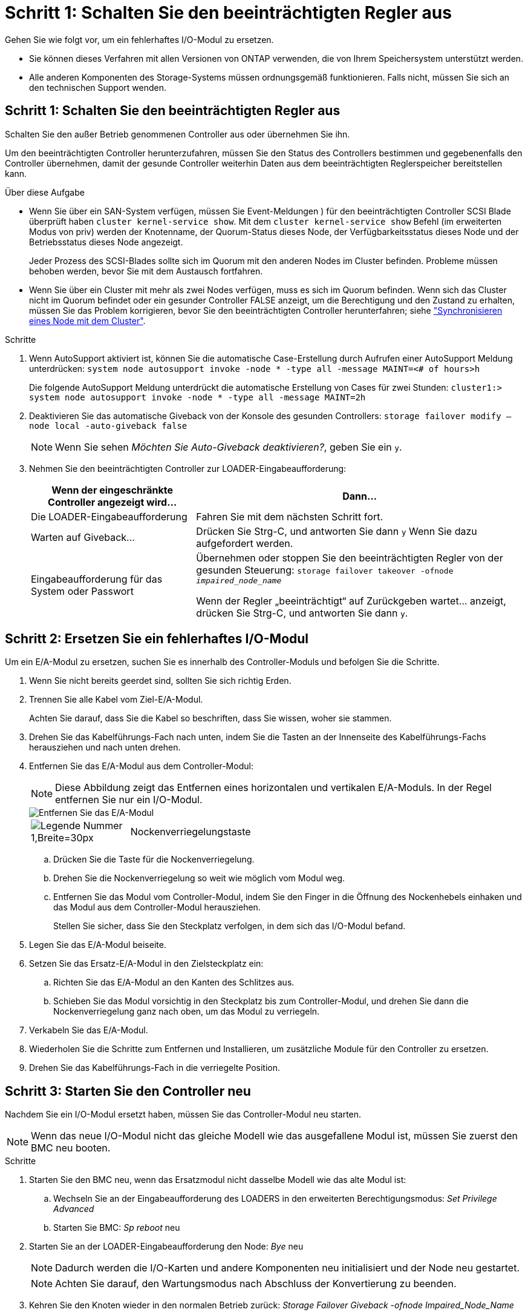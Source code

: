 = Schritt 1: Schalten Sie den beeinträchtigten Regler aus
:allow-uri-read: 


Gehen Sie wie folgt vor, um ein fehlerhaftes I/O-Modul zu ersetzen.

* Sie können dieses Verfahren mit allen Versionen von ONTAP verwenden, die von Ihrem Speichersystem unterstützt werden.
* Alle anderen Komponenten des Storage-Systems müssen ordnungsgemäß funktionieren. Falls nicht, müssen Sie sich an den technischen Support wenden.




== Schritt 1: Schalten Sie den beeinträchtigten Regler aus

Schalten Sie den außer Betrieb genommenen Controller aus oder übernehmen Sie ihn.

Um den beeinträchtigten Controller herunterzufahren, müssen Sie den Status des Controllers bestimmen und gegebenenfalls den Controller übernehmen, damit der gesunde Controller weiterhin Daten aus dem beeinträchtigten Reglerspeicher bereitstellen kann.

.Über diese Aufgabe
* Wenn Sie über ein SAN-System verfügen, müssen Sie Event-Meldungen ) für den beeinträchtigten Controller SCSI Blade überprüft haben  `cluster kernel-service show`. Mit dem `cluster kernel-service show` Befehl (im erweiterten Modus von priv) werden der Knotenname, der Quorum-Status dieses Node, der Verfügbarkeitsstatus dieses Node und der Betriebsstatus dieses Node angezeigt.
+
Jeder Prozess des SCSI-Blades sollte sich im Quorum mit den anderen Nodes im Cluster befinden. Probleme müssen behoben werden, bevor Sie mit dem Austausch fortfahren.

* Wenn Sie über ein Cluster mit mehr als zwei Nodes verfügen, muss es sich im Quorum befinden. Wenn sich das Cluster nicht im Quorum befindet oder ein gesunder Controller FALSE anzeigt, um die Berechtigung und den Zustand zu erhalten, müssen Sie das Problem korrigieren, bevor Sie den beeinträchtigten Controller herunterfahren; siehe link:https://docs.netapp.com/us-en/ontap/system-admin/synchronize-node-cluster-task.html?q=Quorum["Synchronisieren eines Node mit dem Cluster"^].


.Schritte
. Wenn AutoSupport aktiviert ist, können Sie die automatische Case-Erstellung durch Aufrufen einer AutoSupport Meldung unterdrücken: `system node autosupport invoke -node * -type all -message MAINT=<# of hours>h`
+
Die folgende AutoSupport Meldung unterdrückt die automatische Erstellung von Cases für zwei Stunden: `cluster1:> system node autosupport invoke -node * -type all -message MAINT=2h`

. Deaktivieren Sie das automatische Giveback von der Konsole des gesunden Controllers: `storage failover modify –node local -auto-giveback false`
+

NOTE: Wenn Sie sehen _Möchten Sie Auto-Giveback deaktivieren?_, geben Sie ein `y`.

. Nehmen Sie den beeinträchtigten Controller zur LOADER-Eingabeaufforderung:
+
[cols="1,2"]
|===
| Wenn der eingeschränkte Controller angezeigt wird... | Dann... 


 a| 
Die LOADER-Eingabeaufforderung
 a| 
Fahren Sie mit dem nächsten Schritt fort.



 a| 
Warten auf Giveback...
 a| 
Drücken Sie Strg-C, und antworten Sie dann `y` Wenn Sie dazu aufgefordert werden.



 a| 
Eingabeaufforderung für das System oder Passwort
 a| 
Übernehmen oder stoppen Sie den beeinträchtigten Regler von der gesunden Steuerung: `storage failover takeover -ofnode _impaired_node_name_`

Wenn der Regler „beeinträchtigt“ auf Zurückgeben wartet... anzeigt, drücken Sie Strg-C, und antworten Sie dann `y`.

|===




== Schritt 2: Ersetzen Sie ein fehlerhaftes I/O-Modul

Um ein E/A-Modul zu ersetzen, suchen Sie es innerhalb des Controller-Moduls und befolgen Sie die Schritte.

. Wenn Sie nicht bereits geerdet sind, sollten Sie sich richtig Erden.
. Trennen Sie alle Kabel vom Ziel-E/A-Modul.
+
Achten Sie darauf, dass Sie die Kabel so beschriften, dass Sie wissen, woher sie stammen.

. Drehen Sie das Kabelführungs-Fach nach unten, indem Sie die Tasten an der Innenseite des Kabelführungs-Fachs herausziehen und nach unten drehen.
. Entfernen Sie das E/A-Modul aus dem Controller-Modul:
+

NOTE: Diese Abbildung zeigt das Entfernen eines horizontalen und vertikalen E/A-Moduls. In der Regel entfernen Sie nur ein I/O-Modul.

+
image::../media/drw_a70_90_io_remove_replace_ieops-1532.svg[Entfernen Sie das E/A-Modul]

+
[cols="1,4"]
|===


 a| 
image:../media/legend_icon_01.svg["Legende Nummer 1,Breite=30px"]
 a| 
Nockenverriegelungstaste

|===
+
.. Drücken Sie die Taste für die Nockenverriegelung.
.. Drehen Sie die Nockenverriegelung so weit wie möglich vom Modul weg.
.. Entfernen Sie das Modul vom Controller-Modul, indem Sie den Finger in die Öffnung des Nockenhebels einhaken und das Modul aus dem Controller-Modul herausziehen.
+
Stellen Sie sicher, dass Sie den Steckplatz verfolgen, in dem sich das I/O-Modul befand.



. Legen Sie das E/A-Modul beiseite.
. Setzen Sie das Ersatz-E/A-Modul in den Zielsteckplatz ein:
+
.. Richten Sie das E/A-Modul an den Kanten des Schlitzes aus.
.. Schieben Sie das Modul vorsichtig in den Steckplatz bis zum Controller-Modul, und drehen Sie dann die Nockenverriegelung ganz nach oben, um das Modul zu verriegeln.


. Verkabeln Sie das E/A-Modul.
. Wiederholen Sie die Schritte zum Entfernen und Installieren, um zusätzliche Module für den Controller zu ersetzen.
. Drehen Sie das Kabelführungs-Fach in die verriegelte Position.




== Schritt 3: Starten Sie den Controller neu

Nachdem Sie ein I/O-Modul ersetzt haben, müssen Sie das Controller-Modul neu starten.


NOTE: Wenn das neue I/O-Modul nicht das gleiche Modell wie das ausgefallene Modul ist, müssen Sie zuerst den BMC neu booten.

.Schritte
. Starten Sie den BMC neu, wenn das Ersatzmodul nicht dasselbe Modell wie das alte Modul ist:
+
.. Wechseln Sie an der Eingabeaufforderung des LOADERS in den erweiterten Berechtigungsmodus: _Set Privilege Advanced_
.. Starten Sie BMC: _Sp reboot_ neu


. Starten Sie an der LOADER-Eingabeaufforderung den Node: _Bye_ neu
+

NOTE: Dadurch werden die I/O-Karten und andere Komponenten neu initialisiert und der Node neu gestartet.

+

NOTE: Achten Sie darauf, den Wartungsmodus nach Abschluss der Konvertierung zu beenden.

. Kehren Sie den Knoten wieder in den normalen Betrieb zurück: _Storage Failover Giveback -ofnode Impaired_Node_Name_
. Wenn das automatische Giveback deaktiviert wurde, aktivieren Sie es erneut: _Storage Failover modify -Node local -Auto-Giveback true_




== Schritt 4: Senden Sie das fehlgeschlagene Teil an NetApp zurück

Senden Sie das fehlerhafte Teil wie in den dem Kit beiliegenden RMA-Anweisungen beschrieben an NetApp zurück.  https://mysupport.netapp.com/site/info/rma["Rückgabe und Austausch von Teilen"]Weitere Informationen finden Sie auf der Seite.
